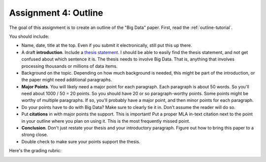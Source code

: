 Assignment 4: Outline
=====================

The goal of this assignment is to create an outline of the "Big Data" paper.
First, read the :ref:`outline-tutorial`.

You should include:

* Name, date, title at the top. Even if you submit it electronically, still put
  this up there.
* A draft **introduction**. Include a `thesis statement`_. I should be able to
  easily find the thesis statement, and not get confused about which sentence it is.
  The thesis needs to involve Big Data. That is, anything that involves processing
  thousands or millions of data items.
* Background on the topic. Depending on how much background is needed, this might be part of
  the introduction, or the paper might need additional paragraphs.
* **Major Points**. You will likely need a major point for each paragraph. Each
  paragraph is about 50 words. So you'll need about 1000 / 50 = 20 points. So
  you should have 20 or so paragraph-worthy points. Some points might be worthy
  of multiple paragraphs. If so, you'll probably have a major point, and then
  minor points for each paragraph.
* Do your points have to do with Big Data? Make sure to clearly tie it in. Don't
  assume the reader will do so.
* Put **citations** in with major points the support. This is important! Put a
  proper MLA in-text citation next to the point in your outline where you plan on
  using it. This is the most frequently missed point.
* **Conclusion**. Don't just restate your thesis and your introductory paragraph.
  Figure out how to bring this paper to a strong close.
* Double check to make sure your points support the thesis.

Here's the grading rubric:

.. image:: rubric.png
    :width: 550px
    :align: center
    :alt: Rubric

.. _thesis statement: https://owl.english.purdue.edu/owl/resource/545/01/
